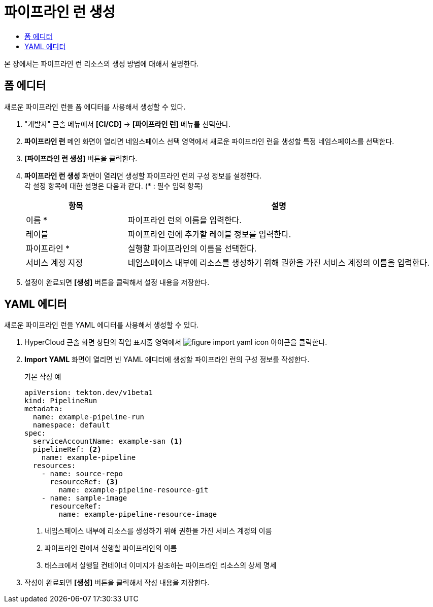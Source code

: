 = 파이프라인 런 생성
:toc:
:toc-title:

본 장에서는 파이프라인 런 리소스의 생성 방법에 대해서 설명한다.

== 폼 에디터

새로운 파이프라인 런을 폼 에디터를 사용해서 생성할 수 있다.

. "개발자" 콘솔 메뉴에서 *[CI/CD]* -> *[파이프라인 런]* 메뉴를 선택한다.
. *파이프라인 런* 메인 화면이 열리면 네임스페이스 선택 영역에서 새로운 파이프라인 런을 생성할 특정 네임스페이스를 선택한다.
. *[파이프라인 런 생성]* 버튼을 클릭한다.
. *파이프라인 런 생성* 화면이 열리면 생성할 파이프라인 런의 구성 정보를 설정한다. +
각 설정 항목에 대한 설명은 다음과 같다. (* : 필수 입력 항목)
+
[width="100%",options="header", cols="1,3"]
|====================
|항목|설명  
|이름 *|파이프라인 런의 이름을 입력한다.
|레이블|파이프라인 런에 추가할 레이블 정보를 입력한다.
|파이프라인 *|실행할 파이프라인의 이름을 선택한다.
|서비스 계정 지정|네임스페이스 내부에 리소스를 생성하기 위해 권한을 가진 서비스 계정의 이름을 입력한다.
|====================
. 설정이 완료되면 *[생성]* 버튼을 클릭해서 설정 내용을 저장한다.

== YAML 에디터

새로운 파이프라인 런을 YAML 에디터를 사용해서 생성할 수 있다.

. HyperCloud 콘솔 화면 상단의 작업 표시줄 영역에서 image:../images/figure_import_yaml_icon.png[] 아이콘을 클릭한다.
. *Import YAML* 화면이 열리면 빈 YAML 에디터에 생성할 파이프라인 런의 구성 정보를 작성한다.
+
.기본 작성 예
[source,yaml]
----
apiVersion: tekton.dev/v1beta1
kind: PipelineRun
metadata:
  name: example-pipeline-run
  namespace: default
spec:
  serviceAccountName: example-san <1>
  pipelineRef: <2>
    name: example-pipeline
  resources:
    - name: source-repo
      resourceRef: <3>
        name: example-pipeline-resource-git
    - name: sample-image
      resourceRef:
        name: example-pipeline-resource-image
----
+
<1> 네임스페이스 내부에 리소스를 생성하기 위해 권한을 가진 서비스 계정의 이름
<2> 파이프라인 런에서 실행할 파이프라인의 이름
<3> 태스크에서 실행될 컨테이너 이미지가 참조하는 파이프라인 리소스의 상세 명세
. 작성이 완료되면 *[생성]* 버튼을 클릭해서 작성 내용을 저장한다.